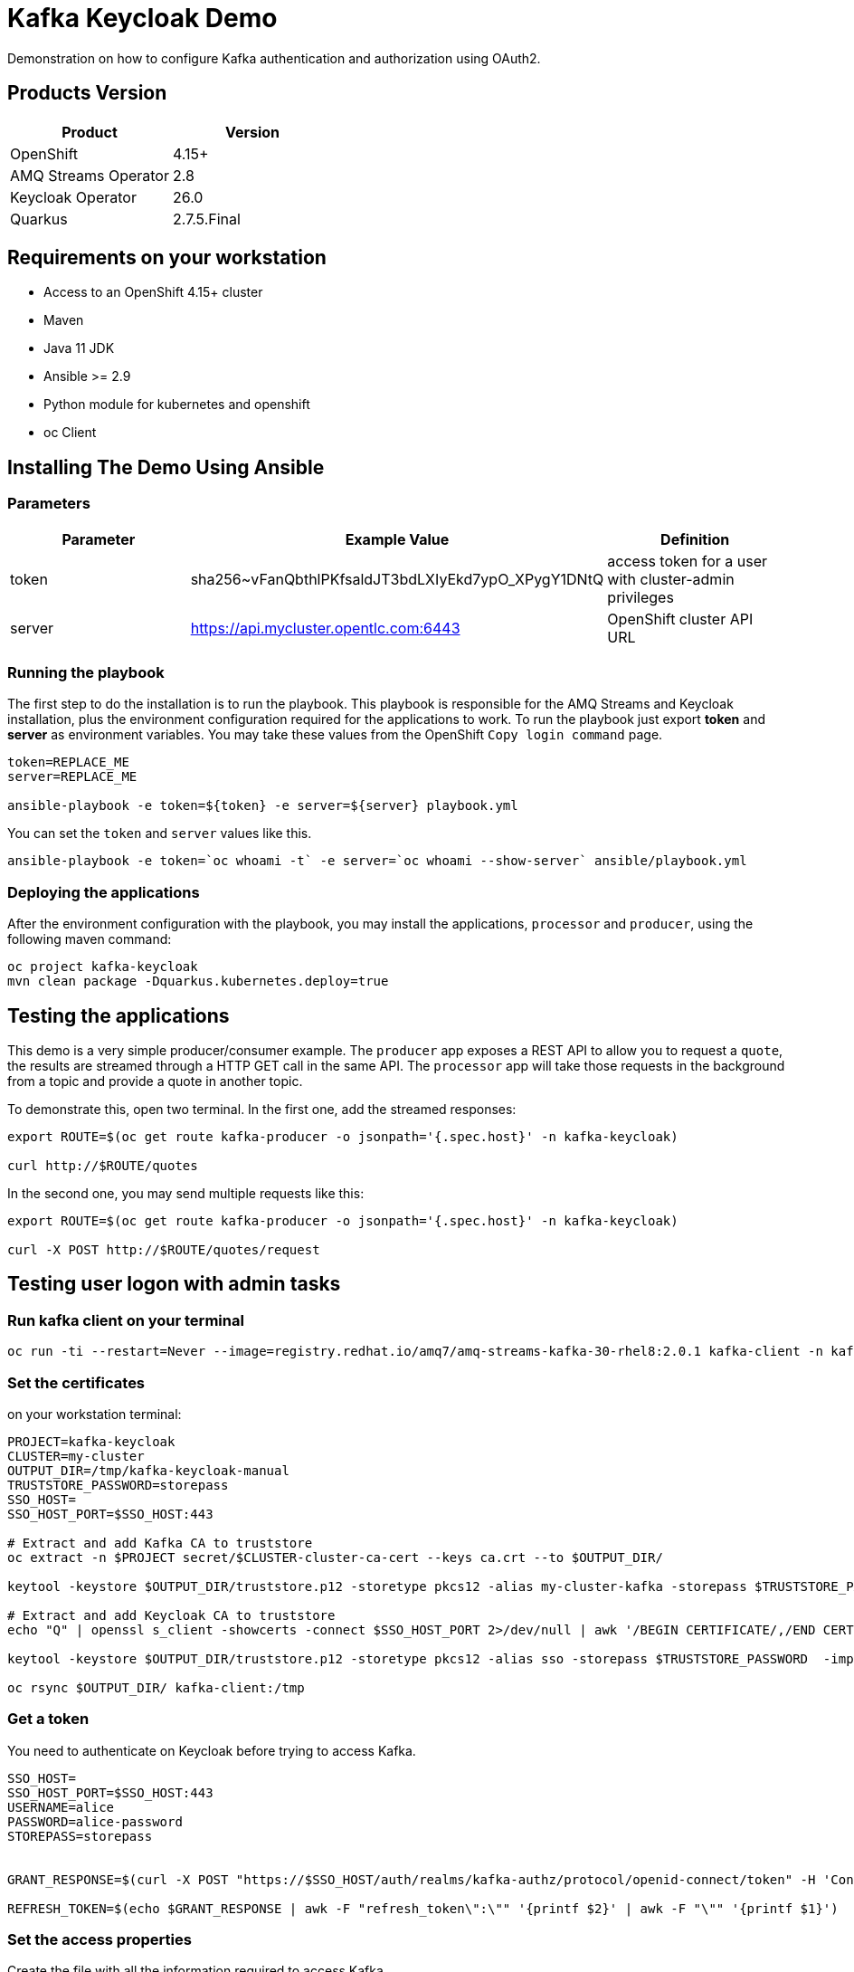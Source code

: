 = Kafka Keycloak Demo

Demonstration on how to configure Kafka authentication and authorization using OAuth2.

== Products Version

[options="header"]
|=======================
| Product               | Version
| OpenShift             | 4.15+
| AMQ Streams Operator  | 2.8
| Keycloak Operator     | 26.0
| Quarkus               | 2.7.5.Final
|=======================

== Requirements on your workstation

* Access to an OpenShift 4.15+ cluster
* Maven
* Java 11 JDK
* Ansible >= 2.9
* Python module for kubernetes and openshift
* oc Client

== Installing The Demo Using Ansible

=== Parameters

[options="header"]
|=======================
| Parameter | Example Value                                      | Definition
| token     | sha256~vFanQbthlPKfsaldJT3bdLXIyEkd7ypO_XPygY1DNtQ | access token for a user with cluster-admin privileges
| server    | https://api.mycluster.opentlc.com:6443             | OpenShift cluster API URL
|=======================

=== Running the playbook

The first step to do the installation is to run the playbook. This playbook is responsible for the AMQ Streams and Keycloak installation,
plus the environment configuration required for the applications to work. To run the playbook just export *token* and *server* as environment variables.
You may take these values from the OpenShift `Copy login command` page.

----
token=REPLACE_ME
server=REPLACE_ME

ansible-playbook -e token=${token} -e server=${server} playbook.yml
----

You can set the `token` and `server` values like this.
----
ansible-playbook -e token=`oc whoami -t` -e server=`oc whoami --show-server` ansible/playbook.yml
----

=== Deploying the applications

After the environment configuration with the playbook, you may install the applications, `processor` and `producer`, using the following maven command:

----
oc project kafka-keycloak
mvn clean package -Dquarkus.kubernetes.deploy=true
----

== Testing the applications

This demo is a very simple producer/consumer example. The `producer` app exposes a REST API to allow you to request a `quote`, the results are streamed through a HTTP GET
call in the same API. The `processor` app will take those requests in the background from a topic and provide a quote in another topic.

To demonstrate this, open two terminal. In the first one, add the streamed responses:

----
export ROUTE=$(oc get route kafka-producer -o jsonpath='{.spec.host}' -n kafka-keycloak)

curl http://$ROUTE/quotes
----

In the second one, you may send multiple requests like this:

----
export ROUTE=$(oc get route kafka-producer -o jsonpath='{.spec.host}' -n kafka-keycloak)

curl -X POST http://$ROUTE/quotes/request
----

== Testing user logon with admin tasks

=== Run kafka client on your terminal

----
oc run -ti --restart=Never --image=registry.redhat.io/amq7/amq-streams-kafka-30-rhel8:2.0.1 kafka-client -n kafka-keycloak -- /bin/sh
----

=== Set the certificates

on your workstation terminal:

----
PROJECT=kafka-keycloak
CLUSTER=my-cluster
OUTPUT_DIR=/tmp/kafka-keycloak-manual
TRUSTSTORE_PASSWORD=storepass
SSO_HOST=
SSO_HOST_PORT=$SSO_HOST:443

# Extract and add Kafka CA to truststore
oc extract -n $PROJECT secret/$CLUSTER-cluster-ca-cert --keys ca.crt --to $OUTPUT_DIR/

keytool -keystore $OUTPUT_DIR/truststore.p12 -storetype pkcs12 -alias my-cluster-kafka -storepass $TRUSTSTORE_PASSWORD -import -file $OUTPUT_DIR/ca.crt -noprompt

# Extract and add Keycloak CA to truststore
echo "Q" | openssl s_client -showcerts -connect $SSO_HOST_PORT 2>/dev/null | awk '/BEGIN CERTIFICATE/,/END CERTIFICATE/ { print $0 } ' > $OUTPUT_DIR/sso.crt

keytool -keystore $OUTPUT_DIR/truststore.p12 -storetype pkcs12 -alias sso -storepass $TRUSTSTORE_PASSWORD  -import -file $OUTPUT_DIR/sso.crt -noprompt

oc rsync $OUTPUT_DIR/ kafka-client:/tmp

----

=== Get a token

You need to authenticate on Keycloak before trying to access Kafka.

----
SSO_HOST=
SSO_HOST_PORT=$SSO_HOST:443
USERNAME=alice
PASSWORD=alice-password
STOREPASS=storepass


GRANT_RESPONSE=$(curl -X POST "https://$SSO_HOST/auth/realms/kafka-authz/protocol/openid-connect/token" -H 'Content-Type: application/x-www-form-urlencoded' -d "grant_type=password&username=$USERNAME&password=$PASSWORD&client_id=kafka-cli&scope=offline_access" -s -k)

REFRESH_TOKEN=$(echo $GRANT_RESPONSE | awk -F "refresh_token\":\"" '{printf $2}' | awk -F "\"" '{printf $1}')
----

=== Set the access properties

Create the file with all the information required to access Kafka.

----
cat > /tmp/alice.properties << EOF
security.protocol=SASL_SSL
ssl.truststore.location=/tmp/truststore.p12
ssl.truststore.password=$STOREPASS
ssl.truststore.type=PKCS12
sasl.mechanism=OAUTHBEARER
sasl.jaas.config=org.apache.kafka.common.security.oauthbearer.OAuthBearerLoginModule required \
oauth.refresh.token="$REFRESH_TOKEN" \
oauth.client.id="kafka-cli" \
oauth.ssl.truststore.location="/tmp/truststore.p12" \
oauth.ssl.truststore.password="$STOREPASS" \
oauth.ssl.truststore.type="PKCS12" \
oauth.token.endpoint.uri="https://$SSO_HOST/auth/realms/kafka-authz/protocol/openid-connect/token" ;
sasl.login.callback.handler.class=io.strimzi.kafka.oauth.client.JaasClientOauthLoginCallbackHandler
EOF
----

=== Testing your access

Once you have your properties file set, you may test your permission in the following ways:

Creating a topic:

----
bin/kafka-topics.sh --bootstrap-server my-cluster-kafka-bootstrap:9093 --command-config /tmp/alice.properties --topic x_messages --create --replication-factor 1 --partitions 1
----

Listing available topics:

----
bin/kafka-topics.sh --bootstrap-server my-cluster-kafka-bootstrap:9093 --command-config /tmp/alice.properties --list
----

== User federation with LDAP

You can add more users to the groups and roles used in the demo. A LDAP server is provisioned during the installation. Check the link:https://hub.docker.com/r/bitnami/openldap/[image documentation, window="_blank"] for information about passwords and default data.


The first step is to add a new User Federation LDAP provider. Here is what you should input in the form:

image::img/ldap-config.png[]

The password is `adminpassword`.
Once you are done, hit save. Go back to the provider configuration. In the end of the page, hit `synchronize all user`.

image::img/ldap-sync.png[]

Expect two users to be imported.

You will be able to authenticate with those users but remember to add them to `Groups` or `Roles` so they can have access to Kafka resources.

== Trouble shooting

* How to make ansible shows additional logging:

Add `-vvv` to show additional logging in case there are errors.
----
ansible-playbook -vvv -e token=`oc whoami -t` -e server=`oc whoami --show-server` ansible/playbook.yml
----

* You can clean up all resources by running the script `delete_k8s_resources.sh`.

* You can show additional logging from the deployed quarkus application by adding the specific logging in `src/main/resources/application.properties`:

----
logging.level.org.apache.kafka=DEBUG
logging.level.io.strimzi=DEBUG
----
